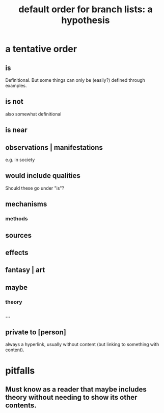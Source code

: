 :PROPERTIES:
:ID:       cf2e9be0-dd55-4f08-84fd-7d456faee1a1
:ROAM_ALIASES: "hypothesis: default order for branch lists"
:END:
#+title: default order for branch lists: a hypothesis
* a tentative order
** is
   Definitional.
   But some things can only be (easily?) defined through examples.
** is not
   also somewhat definitional
** is near
** observations | manifestations
   e.g. in society
** would include qualities
   Should these go under "is"?
** mechanisms
*** methods
** sources
** effects
** fantasy | art
** maybe
*** theory
*** ...
** private to [person]
   always a hyperlink,
   usually without content
   (but linking to something with content).
* pitfalls
** Must know as a reader that maybe includes theory without needing to show its other contents.
